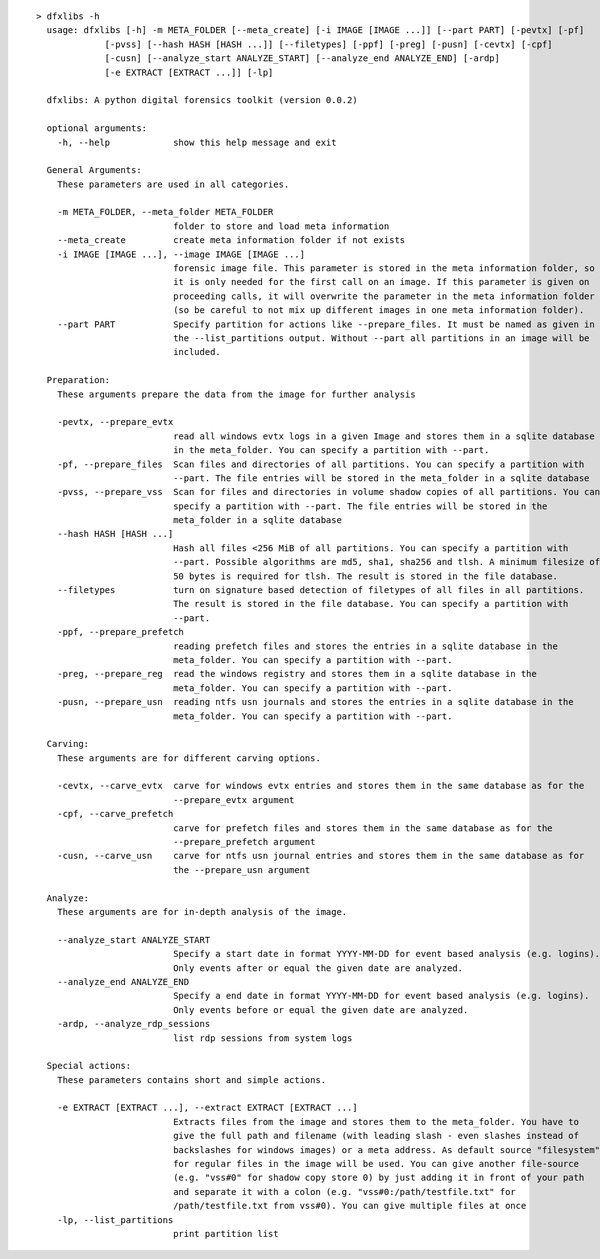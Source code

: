 ::

  > dfxlibs -h
    usage: dfxlibs [-h] -m META_FOLDER [--meta_create] [-i IMAGE [IMAGE ...]] [--part PART] [-pevtx] [-pf]
               [-pvss] [--hash HASH [HASH ...]] [--filetypes] [-ppf] [-preg] [-pusn] [-cevtx] [-cpf]
               [-cusn] [--analyze_start ANALYZE_START] [--analyze_end ANALYZE_END] [-ardp]
               [-e EXTRACT [EXTRACT ...]] [-lp]

    dfxlibs: A python digital forensics toolkit (version 0.0.2)

    optional arguments:
      -h, --help            show this help message and exit

    General Arguments:
      These parameters are used in all categories.

      -m META_FOLDER, --meta_folder META_FOLDER
                            folder to store and load meta information
      --meta_create         create meta information folder if not exists
      -i IMAGE [IMAGE ...], --image IMAGE [IMAGE ...]
                            forensic image file. This parameter is stored in the meta information folder, so
                            it is only needed for the first call on an image. If this parameter is given on
                            proceeding calls, it will overwrite the parameter in the meta information folder
                            (so be careful to not mix up different images in one meta information folder).
      --part PART           Specify partition for actions like --prepare_files. It must be named as given in
                            the --list_partitions output. Without --part all partitions in an image will be
                            included.

    Preparation:
      These arguments prepare the data from the image for further analysis

      -pevtx, --prepare_evtx
                            read all windows evtx logs in a given Image and stores them in a sqlite database
                            in the meta_folder. You can specify a partition with --part.
      -pf, --prepare_files  Scan files and directories of all partitions. You can specify a partition with
                            --part. The file entries will be stored in the meta_folder in a sqlite database
      -pvss, --prepare_vss  Scan for files and directories in volume shadow copies of all partitions. You can
                            specify a partition with --part. The file entries will be stored in the
                            meta_folder in a sqlite database
      --hash HASH [HASH ...]
                            Hash all files <256 MiB of all partitions. You can specify a partition with
                            --part. Possible algorithms are md5, sha1, sha256 and tlsh. A minimum filesize of
                            50 bytes is required for tlsh. The result is stored in the file database.
      --filetypes           turn on signature based detection of filetypes of all files in all partitions.
                            The result is stored in the file database. You can specify a partition with
                            --part.
      -ppf, --prepare_prefetch
                            reading prefetch files and stores the entries in a sqlite database in the
                            meta_folder. You can specify a partition with --part.
      -preg, --prepare_reg  read the windows registry and stores them in a sqlite database in the
                            meta_folder. You can specify a partition with --part.
      -pusn, --prepare_usn  reading ntfs usn journals and stores the entries in a sqlite database in the
                            meta_folder. You can specify a partition with --part.

    Carving:
      These arguments are for different carving options.

      -cevtx, --carve_evtx  carve for windows evtx entries and stores them in the same database as for the
                            --prepare_evtx argument
      -cpf, --carve_prefetch
                            carve for prefetch files and stores them in the same database as for the
                            --prepare_prefetch argument
      -cusn, --carve_usn    carve for ntfs usn journal entries and stores them in the same database as for
                            the --prepare_usn argument

    Analyze:
      These arguments are for in-depth analysis of the image.

      --analyze_start ANALYZE_START
                            Specify a start date in format YYYY-MM-DD for event based analysis (e.g. logins).
                            Only events after or equal the given date are analyzed.
      --analyze_end ANALYZE_END
                            Specify a end date in format YYYY-MM-DD for event based analysis (e.g. logins).
                            Only events before or equal the given date are analyzed.
      -ardp, --analyze_rdp_sessions
                            list rdp sessions from system logs

    Special actions:
      These parameters contains short and simple actions.

      -e EXTRACT [EXTRACT ...], --extract EXTRACT [EXTRACT ...]
                            Extracts files from the image and stores them to the meta_folder. You have to
                            give the full path and filename (with leading slash - even slashes instead of
                            backslashes for windows images) or a meta address. As default source "filesystem"
                            for regular files in the image will be used. You can give another file-source
                            (e.g. "vss#0" for shadow copy store 0) by just adding it in front of your path
                            and separate it with a colon (e.g. "vss#0:/path/testfile.txt" for
                            /path/testfile.txt from vss#0). You can give multiple files at once
      -lp, --list_partitions
                            print partition list

